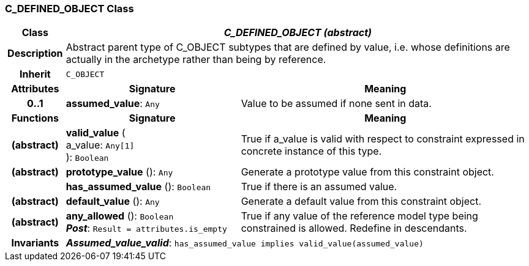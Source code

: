 === C_DEFINED_OBJECT Class

[cols="^1,3,5"]
|===
h|*Class*
2+^h|*_C_DEFINED_OBJECT (abstract)_*

h|*Description*
2+a|Abstract parent type of C_OBJECT subtypes that are defined by value, i.e. whose definitions are actually in the archetype rather than being by reference.

h|*Inherit*
2+|`C_OBJECT`

h|*Attributes*
^h|*Signature*
^h|*Meaning*

h|*0..1*
|*assumed_value*: `Any`
a|Value to be assumed if none sent in data.
h|*Functions*
^h|*Signature*
^h|*Meaning*

h|(abstract)
|*valid_value* ( +
a_value: `Any[1]` +
): `Boolean`
a|True if a_value is valid with respect to constraint expressed in concrete instance of this type.

h|(abstract)
|*prototype_value* (): `Any`
a|Generate a prototype value from this constraint object.

h|
|*has_assumed_value* (): `Boolean`
a|True if there is an assumed value.

h|(abstract)
|*default_value* (): `Any`
a|Generate a default value from this constraint object.

h|(abstract)
|*any_allowed* (): `Boolean` +
*_Post_*: `Result = attributes.is_empty`
a|True if any value of the reference model type being constrained is allowed. Redefine in descendants.

h|*Invariants*
2+a|*_Assumed_value_valid_*: `has_assumed_value implies valid_value(assumed_value)`
|===
